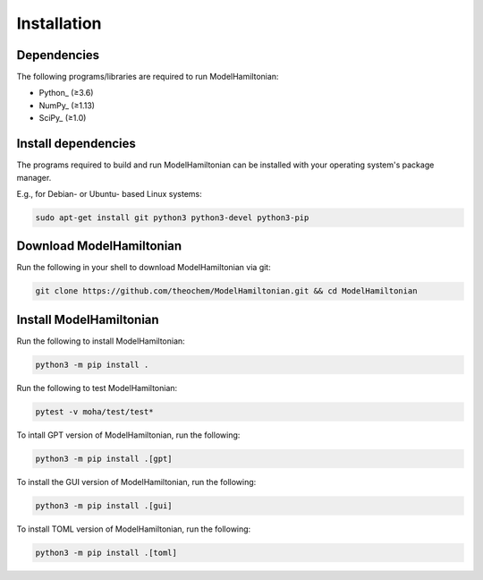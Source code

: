 ..
    : This file is part of ModelHamiltonian.
    :
    : ModelHamiltonian is free software: you can redistribute it and/or modify it under
    : the terms of the GNU General Public License as published by the Free
    : Software Foundation, either version 3 of the License, or (at your
    : option) any later version.
    :
    : ModelHamiltonian is distributed in the hope that it will be useful, but WITHOUT
    : ANY WARRANTY; without even the implied warranty of MERCHANTABILITY or
    : FITNESS FOR A PARTICULAR PURPOSE. See the GNU General Public License
    : for more details.
    :
    : You should have received a copy of the GNU General Public License
    : along with ModelHamiltonian. If not, see <http://www.gnu.org/licenses/>.

Installation
############

Dependencies
============

The following programs/libraries are required to run ModelHamiltonian:

-  Python_ (≥3.6)
-  NumPy_ (≥1.13)
-  SciPy_ (≥1.0)

Install dependencies
====================

The programs required to build and run ModelHamiltonian can be installed with your operating system's package
manager.

E.g., for Debian- or Ubuntu- based Linux systems:

.. code:: shell

    sudo apt-get install git python3 python3-devel python3-pip

Download ModelHamiltonian
=========================

Run the following in your shell to download ModelHamiltonian via git:

.. code:: shell

    git clone https://github.com/theochem/ModelHamiltonian.git && cd ModelHamiltonian

Install ModelHamiltonian
========================

Run the following to install ModelHamiltonian:

.. code:: shell

    python3 -m pip install .

Run the following to test ModelHamiltonian:

.. code:: shell

    pytest -v moha/test/test*

To intall GPT version of ModelHamiltonian, run the following:

.. code:: shell

    python3 -m pip install .[gpt]

To install the GUI version of ModelHamiltonian, run the following:

.. code:: shell

    python3 -m pip install .[gui]

To install TOML version of ModelHamiltonian, run the following:

.. code:: shell

    python3 -m pip install .[toml]
    

